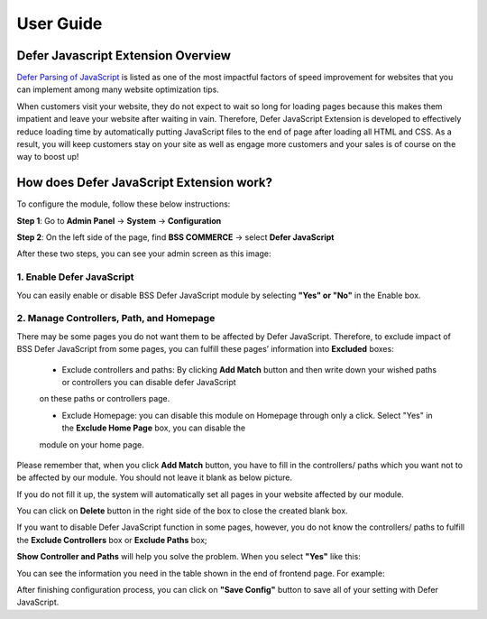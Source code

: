 User Guide
=============

Defer Javascript Extension Overview 
---------------------------------------------

`Defer Parsing of JavaScript <http://bsscommerce.com/magento-defer-js-extension.html>`_ is listed as one of the most impactful factors of speed improvement for websites that you can implement among many 
website optimization tips.

When customers visit your website, they do not expect to wait so long for loading pages because this makes them impatient and leave your website 
after waiting in vain. Therefore, Defer JavaScript Extension is developed to effectively reduce loading time by automatically putting JavaScript 
files to the end of page after loading all HTML and CSS. As a result, you will keep customers stay on your site as well as engage more customers 
and your sales is of course on the way to boost up!


How does Defer JavaScript Extension work?
--------------------------------------------- 

To configure the module, follow these below instructions:

**Step 1**: Go to **Admin Panel** -> **System** -> **Configuration**

**Step 2**: On the left side of the page, find **BSS COMMERCE** -> select **Defer JavaScript**

After these two steps, you can see your admin screen as this image:

.. image:: images/defer_javascript_1.jpg

1.  Enable Defer JavaScript
^^^^^^^^^^^^^^^^^^^^^^^^^^^^^^^^^^^^^^^^

You can easily enable or disable BSS Defer JavaScript module by selecting **"Yes" or "No"** in the Enable box.

.. image:: images/defer_javascript_2.jpg

2. Manage Controllers, Path, and Homepage
^^^^^^^^^^^^^^^^^^^^^^^^^^^^^^^^^^^^^^^^^

There may be some pages you do not want them to be affected by Defer JavaScript. Therefore, to exclude impact of BSS Defer JavaScript from some pages, 
you can fulfill these pages’ information into **Excluded** boxes:

	* Exclude controllers and paths: By clicking **Add Match** button and then write down your wished paths or controllers you can disable defer JavaScript 
	on these paths or controllers page. 
	
	* Exclude Homepage: you can disable this module on Homepage through only a click. Select "Yes" in the **Exclude Home Page** box, you can disable the 
	module on your home page. 
	
.. image:: images/defer_javascript_3.jpg

Please remember that, when you click **Add Match** button, you have to fill in the controllers/ paths which you want not to be affected by our module. 
You should not leave it blank as below picture.

.. image:: images/defer_javascript_4.jpg
	
If you do not fill it up, the system will automatically set all pages in your website affected by our module.

You can click on **Delete** button in the right side of the box to close the created blank box.

If you want to disable Defer JavaScript function in some pages, however, you do not know the controllers/ paths to fulfill the **Exclude Controllers** box or 
**Exclude Paths** box;

**Show Controller and Paths** will help you solve the problem. When you select **"Yes"** like this:

.. image:: images/defer_javascript_5.jpg

You can see the information you need in the table shown in the end of frontend page. For example:

.. image:: images/defer_javascript_6.jpg

After finishing configuration process, you can click on **"Save Config"** button to save all of your setting with Defer JavaScript.


.. raw:: html

   <style>p {text-align: justify;}</style>